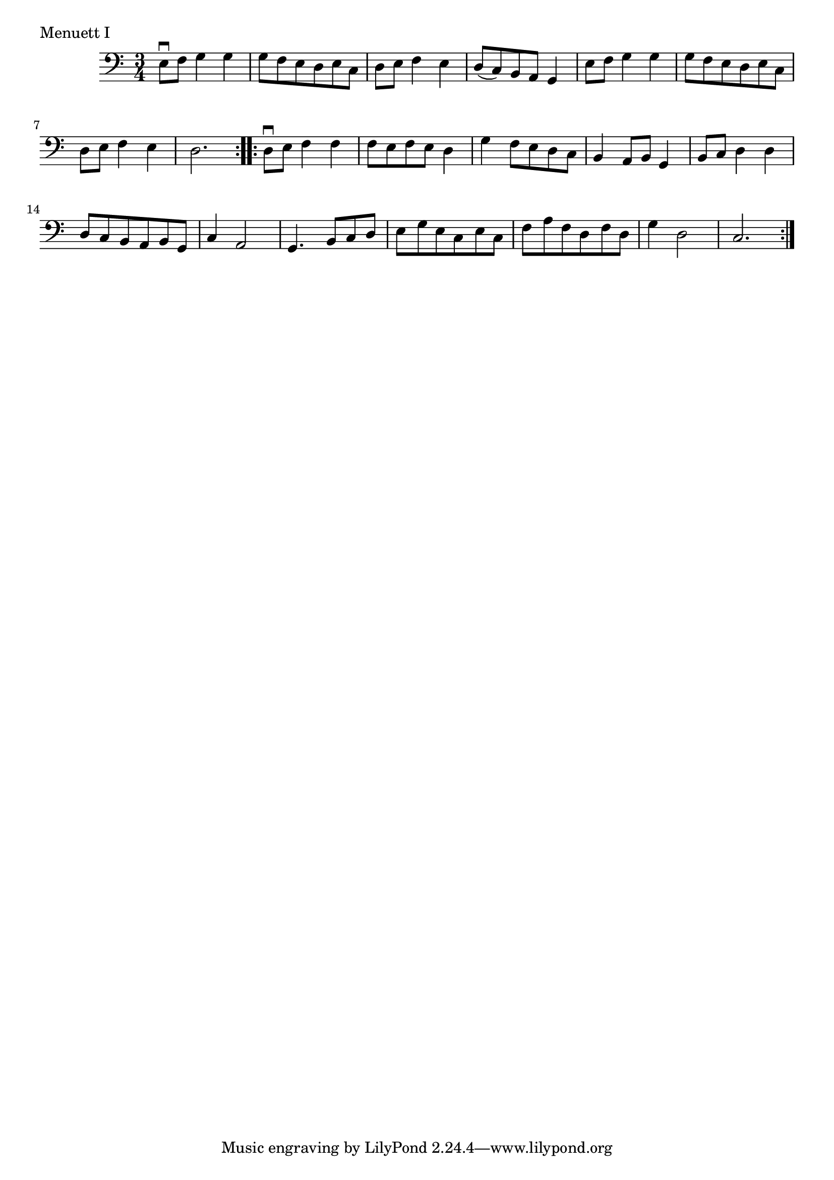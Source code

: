 \version "2.18.2"

\score {
  <<
    \new Staff = "celloI"
    \relative c {
      \clef bass
      \key c \major
      \time 3/4

      \repeat volta 2 {

        e8\downbow f g4 g | %01 
        g8 f e d e c      | %02
        d8 e f4 e         | %03
        d8( c) b a g4     | %04
        e'8 f g4 g        | %05
        g8 f e d e c      | %06
        d8 e f4 e         | %07
        d2.               | %08
      }

      \repeat volta 2 {

        d8\downbow e f4 f | %09
        f8 e f e d4       | %10
        g4 f8 e d c       | %11
        b4 a8 b g4        | %12
        b8 c d4 d         | %13
        d8 c b a b g      | %14
        c4 a2             | %15
        g4. b8 c d        | %16
        e8 g e c e c      | %17
        f8 a f d f d      | %18
        g4 d2             | %19
        c2.               | %20
      }  
    }

  >>
  \layout {}
  \header {
    composer = "Esprit Philippe Chédeville (1696 - 1762)"
    piece = "Menuett I"
    opus = ""
  }
}
